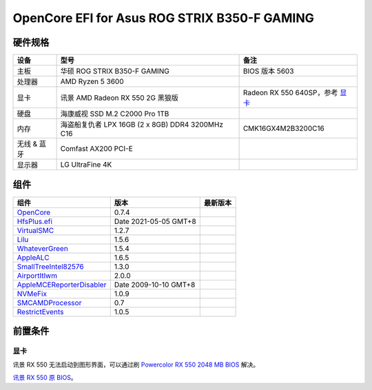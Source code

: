 OpenCore EFI for Asus ROG STRIX B350-F GAMING
=============================================

硬件规格
--------

+---------------+-------------------------------------------------------+-----------------------------------+
|设备           |型号                                                   |备注                               |
+===============+=======================================================+===================================+
|主板           |华硕 ROG STRIX B350-F GAMING                           |BIOS 版本 5603                     |
+---------------+-------------------------------------------------------+-----------------------------------+
|处理器         |AMD Ryzen 5 3600                                       |                                   |
+---------------+-------------------------------------------------------+-----------------------------------+
|显卡           |讯景 AMD Radeon RX 550 2G 黑狼版                       |Radeon RX 550 640SP，参考 `显卡`_  |
+---------------+-------------------------------------------------------+-----------------------------------+
|硬盘           |海康威视 SSD M.2 C2000 Pro 1TB                         |                                   |
+---------------+-------------------------------------------------------+-----------------------------------+
|内存           |海盗船复仇者 LPX 16GB (2 x 8GB) DDR4 3200MHz C16       |CMK16GX4M2B3200C16                 |
+---------------+-------------------------------------------------------+-----------------------------------+
|无线 & 蓝牙    |Comfast AX200 PCI-E                                    |                                   |
+---------------+-------------------------------------------------------+-----------------------------------+
|显示器         |LG UltraFine 4K                                        |                                   |
+---------------+-------------------------------------------------------+-----------------------------------+


组件
----

+---------------------------------------------------+-----------------------+-----------------------+
|组件                                               |版本                   |最新版本               |
+===================================================+=======================+=======================+
|`OpenCore`_                                        |0.7.4                  ||OpenCore|_            |
+---------------------------------------------------+-----------------------+-----------------------+
|`HfsPlus.efi`_                                     |Date 2021-05-05 GMT+8  |                       |
+---------------------------------------------------+-----------------------+-----------------------+
|`VirtualSMC`_                                      |1.2.7                  ||VirtualSMC|_          |
+---------------------------------------------------+-----------------------+-----------------------+
|`Lilu`_                                            |1.5.6                  ||Lilu|_                |
+---------------------------------------------------+-----------------------+-----------------------+
|`WhateverGreen`_                                   |1.5.4                  ||WhateverGreen|_       |
+---------------------------------------------------+-----------------------+-----------------------+
|`AppleALC`_                                        |1.6.5                  ||AppleALC|_            |
+---------------------------------------------------+-----------------------+-----------------------+
|`SmallTreeIntel82576`_                             |1.3.0                  ||SmallTreeIntel82576|_ |
+---------------------------------------------------+-----------------------+-----------------------+
|`AirportItlwm`_                                    |2.0.0                  ||AirportItlwm|_        |
+---------------------------------------------------+-----------------------+-----------------------+
|`AppleMCEReporterDisabler`_                        |Date 2009-10-10 GMT+8  |                       |
+---------------------------------------------------+-----------------------+-----------------------+
|`NVMeFix`_                                         |1.0.9                  ||NVMeFix|_             |
+---------------------------------------------------+-----------------------+-----------------------+
|`SMCAMDProcessor`_                                 |0.7                    ||SMCAMDProcessor|_     |
+---------------------------------------------------+-----------------------+-----------------------+
|`RestrictEvents`_                                  |1.0.5                  ||RestrictEvents|_      |
+---------------------------------------------------+-----------------------+-----------------------+

前置条件
--------

显卡
````
讯景 RX 550 无法启动到图形界面，可以通过刷 `Powercolor RX 550 2048 MB BIOS <https://www.techpowerup.com/vgabios/209970/209970>`_ 解决。

`讯景 RX 550 原 BIOS <https://www.techpowerup.com/vgabios/229141/229141>`_。

.. _OpenCore: https://github.com/acidanthera/OpenCorePkg
.. |OpenCore| image:: https://shields.io/github/v/release/acidanthera/OpenCorePkg?sort=semver

.. _HfsPlus.efi: https://github.com/acidanthera/OcBinaryData/blob/master/Drivers/HfsPlus.efi

.. _VirtualSMC: https://github.com/acidanthera/VirtualSMC
.. |VirtualSMC| image:: https://shields.io/github/v/release/acidanthera/VirtualSMC?sort=semver

.. _Lilu: https://github.com/acidanthera/Lilu
.. |Lilu| image:: https://shields.io/github/v/release/acidanthera/Lilu?sort=semver

.. _WhateverGreen: https://github.com/acidanthera/WhateverGreen
.. |WhateverGreen| image:: https://shields.io/github/v/release/acidanthera/WhateverGreen?sort=semver

.. _AppleALC: https://github.com/acidanthera/AppleALC
.. |AppleALC| image:: https://shields.io/github/v/release/acidanthera/AppleALC?sort=semver

.. _SmallTreeIntel82576: https://github.com/khronokernel/SmallTree-I211-AT-patch
.. |SmallTreeIntel82576| image:: https://shields.io/github/v/release/khronokernel/SmallTree-I211-AT-patch?sort=semver

.. _AirportItlwm: https://github.com/OpenIntelWireless/itlwm
.. |AirportItlwm| image:: https://shields.io/github/v/release/OpenIntelWireless/itlwm?sort=semver

.. _AppleMCEReporterDisabler: https://github.com/AMD-OSX/AMD_Vanilla/blob/opencore/Extra/AppleMCEReporterDisabler.kext.zip

.. _NVMeFix: https://github.com/acidanthera/NVMeFix
.. |NVMeFix| image:: https://shields.io/github/v/release/acidanthera/NVMeFix?sort=semver

.. _SMCAMDProcessor: https://github.com/trulyspinach/SMCAMDProcessor
.. |SMCAMDProcessor| image:: https://shields.io/github/v/release/trulyspinach/SMCAMDProcessor?sort=semver

.. _RestrictEvents: https://github.com/acidanthera/RestrictEvents
.. |RestrictEvents| image:: https://shields.io/github/v/release/acidanthera/RestrictEvents?sort=semver
